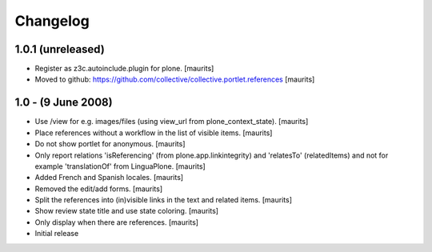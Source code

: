 Changelog
=========

1.0.1 (unreleased)
------------------

- Register as z3c.autoinclude.plugin for plone.
  [maurits]

- Moved to github:
  https://github.com/collective/collective.portlet.references
  [maurits]


1.0 - (9 June 2008)
-------------------

- Use /view for e.g. images/files (using view_url from
  plone_context_state).
  [maurits]

- Place references without a workflow in the list of visible items.
  [maurits]

- Do not show portlet for anonymous.  [maurits]

- Only report relations 'isReferencing' (from plone.app.linkintegrity)
  and 'relatesTo' (relatedItems) and not for example 'translationOf'
  from LinguaPlone.  [maurits]

- Added French and Spanish locales.  [maurits]

- Removed the edit/add forms.  [maurits]

- Split the references into (in)visible links in the text and related
  items.  [maurits]

- Show review state title and use state coloring.  [maurits]

- Only display when there are references.  [maurits]

- Initial release

